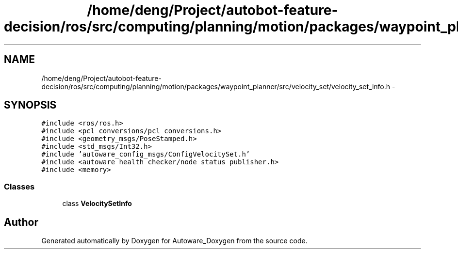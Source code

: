 .TH "/home/deng/Project/autobot-feature-decision/ros/src/computing/planning/motion/packages/waypoint_planner/src/velocity_set/velocity_set_info.h" 3 "Fri May 22 2020" "Autoware_Doxygen" \" -*- nroff -*-
.ad l
.nh
.SH NAME
/home/deng/Project/autobot-feature-decision/ros/src/computing/planning/motion/packages/waypoint_planner/src/velocity_set/velocity_set_info.h \- 
.SH SYNOPSIS
.br
.PP
\fC#include <ros/ros\&.h>\fP
.br
\fC#include <pcl_conversions/pcl_conversions\&.h>\fP
.br
\fC#include <geometry_msgs/PoseStamped\&.h>\fP
.br
\fC#include <std_msgs/Int32\&.h>\fP
.br
\fC#include 'autoware_config_msgs/ConfigVelocitySet\&.h'\fP
.br
\fC#include <autoware_health_checker/node_status_publisher\&.h>\fP
.br
\fC#include <memory>\fP
.br

.SS "Classes"

.in +1c
.ti -1c
.RI "class \fBVelocitySetInfo\fP"
.br
.in -1c
.SH "Author"
.PP 
Generated automatically by Doxygen for Autoware_Doxygen from the source code\&.

